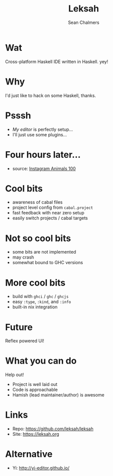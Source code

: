 #+REVEAL_ROOT: https://cdn.jsdelivr.net/npm/reveal.js@3.7.0
#+REVEAL_TITLE_SLIDE: <h1>%t</h1><h2>%a</h2><h4>Queensland&nbsp;Functional&nbsp;Programming&nbsp;Lab</h4><h3>%e</h3>
#+REVEAL_PLUGINS: (markdown)
#+OPTIONS: num:nil
#+OPTIONS: toc:nil

#+TITLE: Leksah
#+AUTHOR: Sean Chalmers
#+EMAIL: schalmers@qfpl.io

* Wat
  Cross-platform Haskell IDE written in Haskell. yey!

* Why
  I'd just like to hack on some Haskell, thanks.

* Psssh
  - /My editor/ is perfectly setup...
  - I'll just use some plugins...

* Four hours later...
  #+ATTR_HTML: :width 55% :height 55%
  [[file:imgs/actual_editor_image.jpg]]
  - source: [[https://www.instagram.com/p/BzSwI61IlQD/][Instagram Animals 100]]

* Cool bits
  #+ATTR_REVEAL: :frag (roll-in)
  - awareness of cabal files
  - project level config from ~cabal.project~
  - fast feedback with near zero setup
  - easily switch projects / cabal targets

* Not so cool bits
  - some bits are not implemented
  - may crash
  - somewhat bound to GHC versions

* More cool bits
  - build with ~ghci~ / ~ghc~ / ~ghcjs~
  - easy ~:type~, ~:kind~, and ~:info~
  - built-in nix integration

* Future
  Reflex powered UI!

* What you can do
  Help out! 
  - Project is well laid out
  - Code is approachable
  - Hamish (lead maintainer/author) is awesome

* Links
  - Repo: https://github.com/leksah/leksah
  - Site: https://leksah.org
    
* Alternative
  - Yi: http://yi-editor.github.io/
